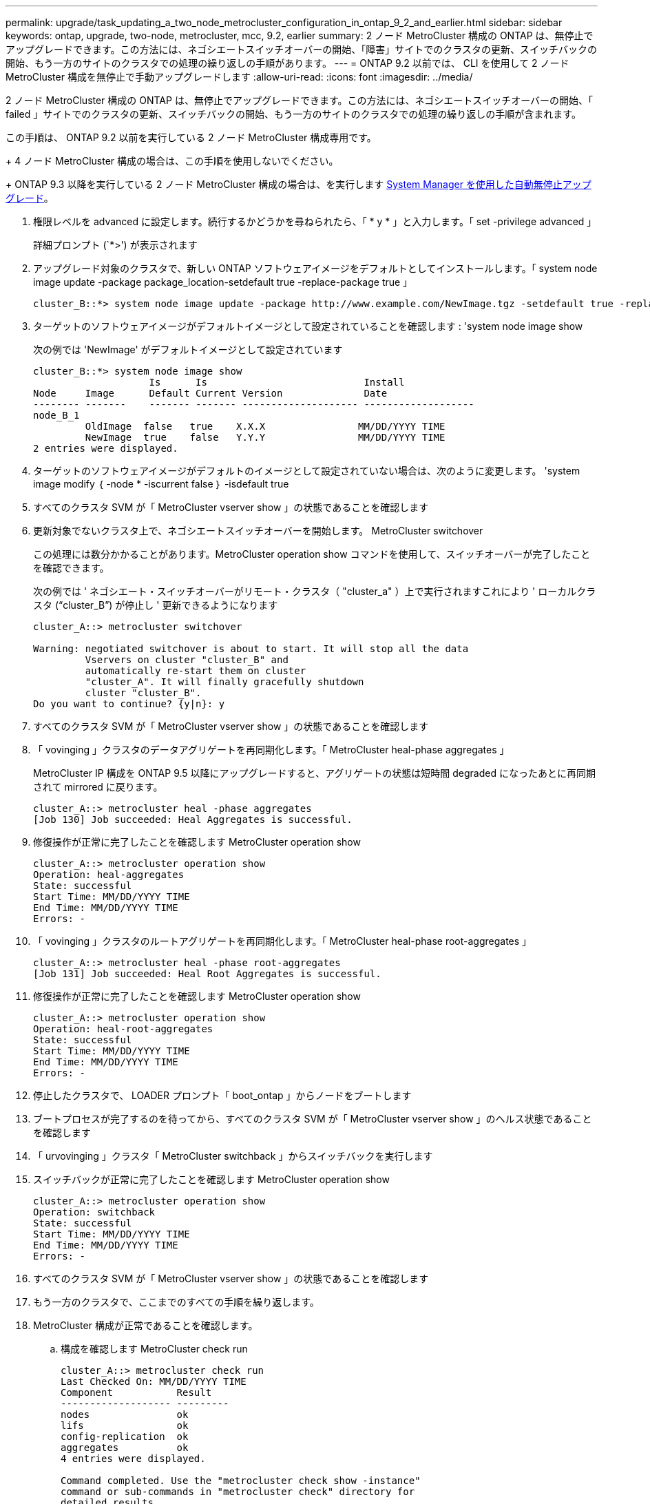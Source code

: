 ---
permalink: upgrade/task_updating_a_two_node_metrocluster_configuration_in_ontap_9_2_and_earlier.html 
sidebar: sidebar 
keywords: ontap, upgrade, two-node, metrocluster, mcc, 9.2, earlier 
summary: 2 ノード MetroCluster 構成の ONTAP は、無停止でアップグレードできます。この方法には、ネゴシエートスイッチオーバーの開始、「障害」サイトでのクラスタの更新、スイッチバックの開始、もう一方のサイトのクラスタでの処理の繰り返しの手順があります。 
---
= ONTAP 9.2 以前では、 CLI を使用して 2 ノード MetroCluster 構成を無停止で手動アップグレードします
:allow-uri-read: 
:icons: font
:imagesdir: ../media/


[role="lead"]
2 ノード MetroCluster 構成の ONTAP は、無停止でアップグレードできます。この方法には、ネゴシエートスイッチオーバーの開始、「 failed 」サイトでのクラスタの更新、スイッチバックの開始、もう一方のサイトのクラスタでの処理の繰り返しの手順が含まれます。

この手順は、 ONTAP 9.2 以前を実行している 2 ノード MetroCluster 構成専用です。

+ 4 ノード MetroCluster 構成の場合は、この手順を使用しないでください。

+ ONTAP 9.3 以降を実行している 2 ノード MetroCluster 構成の場合は、を実行します xref:task_upgrade_andu_sm.html[System Manager を使用した自動無停止アップグレード]。

. 権限レベルを advanced に設定します。続行するかどうかを尋ねられたら、「 * y * 」と入力します。「 set -privilege advanced 」
+
詳細プロンプト (`*>') が表示されます

. アップグレード対象のクラスタで、新しい ONTAP ソフトウェアイメージをデフォルトとしてインストールします。「 system node image update -package package_location-setdefault true -replace-package true 」
+
[listing]
----
cluster_B::*> system node image update -package http://www.example.com/NewImage.tgz -setdefault true -replace-package true
----
. ターゲットのソフトウェアイメージがデフォルトイメージとして設定されていることを確認します : 'system node image show
+
次の例では 'NewImage' がデフォルトイメージとして設定されています

+
[listing]
----
cluster_B::*> system node image show
                    Is      Is                           Install
Node     Image      Default Current Version              Date
-------- -------    ------- ------- -------------------- -------------------
node_B_1
         OldImage  false   true    X.X.X                MM/DD/YYYY TIME
         NewImage  true    false   Y.Y.Y                MM/DD/YYYY TIME
2 entries were displayed.
----
. ターゲットのソフトウェアイメージがデフォルトのイメージとして設定されていない場合は、次のように変更します。 'system image modify ｛ -node * -iscurrent false ｝ -isdefault true
. すべてのクラスタ SVM が「 MetroCluster vserver show 」の状態であることを確認します
. 更新対象でないクラスタ上で、ネゴシエートスイッチオーバーを開始します。 MetroCluster switchover
+
この処理には数分かかることがあります。MetroCluster operation show コマンドを使用して、スイッチオーバーが完了したことを確認できます。

+
次の例では ' ネゴシエート・スイッチオーバーがリモート・クラスタ（ "cluster_a" ）上で実行されますこれにより ' ローカルクラスタ ("`cluster_B`") が停止し ' 更新できるようになります

+
[listing]
----
cluster_A::> metrocluster switchover

Warning: negotiated switchover is about to start. It will stop all the data
         Vservers on cluster "cluster_B" and
         automatically re-start them on cluster
         "cluster_A". It will finally gracefully shutdown
         cluster "cluster_B".
Do you want to continue? {y|n}: y
----
. すべてのクラスタ SVM が「 MetroCluster vserver show 」の状態であることを確認します
. 「 vovinging 」クラスタのデータアグリゲートを再同期化します。「 MetroCluster heal-phase aggregates 」
+
MetroCluster IP 構成を ONTAP 9.5 以降にアップグレードすると、アグリゲートの状態は短時間 degraded になったあとに再同期されて mirrored に戻ります。

+
[listing]
----
cluster_A::> metrocluster heal -phase aggregates
[Job 130] Job succeeded: Heal Aggregates is successful.
----
. 修復操作が正常に完了したことを確認します MetroCluster operation show
+
[listing]
----
cluster_A::> metrocluster operation show
Operation: heal-aggregates
State: successful
Start Time: MM/DD/YYYY TIME
End Time: MM/DD/YYYY TIME
Errors: -
----
. 「 vovinging 」クラスタのルートアグリゲートを再同期化します。「 MetroCluster heal-phase root-aggregates 」
+
[listing]
----
cluster_A::> metrocluster heal -phase root-aggregates
[Job 131] Job succeeded: Heal Root Aggregates is successful.
----
. 修復操作が正常に完了したことを確認します MetroCluster operation show
+
[listing]
----
cluster_A::> metrocluster operation show
Operation: heal-root-aggregates
State: successful
Start Time: MM/DD/YYYY TIME
End Time: MM/DD/YYYY TIME
Errors: -
----
. 停止したクラスタで、 LOADER プロンプト「 boot_ontap 」からノードをブートします
. ブートプロセスが完了するのを待ってから、すべてのクラスタ SVM が「 MetroCluster vserver show 」のヘルス状態であることを確認します
. 「 urvovinging 」クラスタ「 MetroCluster switchback 」からスイッチバックを実行します
. スイッチバックが正常に完了したことを確認します MetroCluster operation show
+
[listing]
----
cluster_A::> metrocluster operation show
Operation: switchback
State: successful
Start Time: MM/DD/YYYY TIME
End Time: MM/DD/YYYY TIME
Errors: -
----
. すべてのクラスタ SVM が「 MetroCluster vserver show 」の状態であることを確認します
. もう一方のクラスタで、ここまでのすべての手順を繰り返します。
. MetroCluster 構成が正常であることを確認します。
+
.. 構成を確認します MetroCluster check run
+
[listing]
----
cluster_A::> metrocluster check run
Last Checked On: MM/DD/YYYY TIME
Component           Result
------------------- ---------
nodes               ok
lifs                ok
config-replication  ok
aggregates          ok
4 entries were displayed.

Command completed. Use the "metrocluster check show -instance"
command or sub-commands in "metrocluster check" directory for
detailed results.
To check if the nodes are ready to do a switchover or switchback
operation, run "metrocluster switchover -simulate" or "metrocluster
switchback -simulate", respectively.
----
.. より詳細な結果を表示するには、 MetroCluster check run コマンドを使用します。「 MetroCluster check aggregate show `m etrocluster check config-replication show `m etrocluster check lif show ```m etrocluster check node show`
.. 権限レベルを advanced に設定します。「 set -privilege advanced 」
.. スイッチオーバー操作をシミュレートします MetroCluster switchover-simulate
.. スイッチオーバー・シミュレーションの結果を確認します。 MetroCluster operation show
+
[listing]
----
cluster_A::*> metrocluster operation show
    Operation: switchover
        State: successful
   Start time: MM/DD/YYYY TIME
     End time: MM/DD/YYYY TIME
       Errors: -
----
.. admin 権限レベルに戻ります。「 set -privilege admin 」
.. もう一方のクラスタで上記の手順を繰り返します。




アップグレード後の手順をすべて実行してください。

.関連情報
link:https://docs.netapp.com/us-en/ontap-metrocluster/disaster-recovery/concept_dr_workflow.html["MetroCluster によるディザスタリカバリ"]
